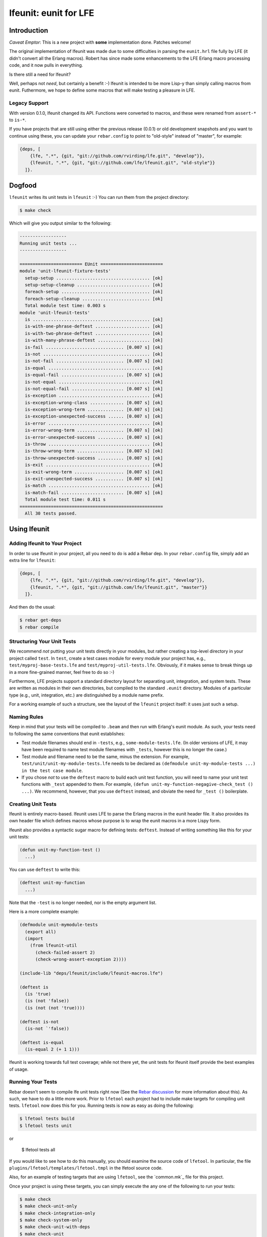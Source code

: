 ######################
lfeunit: eunit for LFE
######################


Introduction
============

*Caveat Emptor*: This is a new project with **some** implementation done.
Patches welcome!

The original implementation of lfeunit was made due to some difficulties in
parsing the ``eunit.hrl`` file fully by LFE (it didn't convert all the Erlang
macros). Robert has since made some enhancements to the LFE Erlang macro
processing code, and it now pulls in everything.

Is there still a need for lfeunit?

Well, perhaps not *need*, but certainly a benefit :-) lfeunit is intended to be
more Lisp-y than simply calling macros from eunit. Futhermore, we hope to
define some macros that will make testing a pleasure in LFE.


Legacy Support
--------------

With version 0.1.0, lfeunit changed its API. Functions were converted to macros,
and these were renamed from ``assert-*`` to ``is-*``.

If you have projects that are still using either the previous release (0.0.1) or
old development snapshots and you want to continue using these, you can update
your ``rebar.config`` to point to "old-style" instead of "master", for example:

.. code:: erlang

    {deps, [
        {lfe, ".*", {git, "git://github.com/rvirding/lfe.git", "develop"}},
        {lfeunit, ".*", {git, "git://github.com/lfe/lfeunit.git", "old-style"}}
      ]}.



Dogfood
=======

``lfeunit`` writes its unit tests in ``lfeunit`` :-) You can run them from the
project directory:

.. code:: bash

    $ make check

Which will give you output similar to the following:

.. code:: text

    ------------------
    Running unit tests ...
    ------------------

    ======================== EUnit ========================
    module 'unit-lfeunit-fixture-tests'
      setup-setup .................................... [ok]
      setup-setup-cleanup ............................ [ok]
      foreach-setup .................................. [ok]
      foreach-setup-cleanup .......................... [ok]
      Total module test time: 0.003 s
    module 'unit-lfeunit-tests'
      is ............................................. [ok]
      is-with-one-phrase-deftest ..................... [ok]
      is-with-two-phrase-deftest ..................... [ok]
      is-with-many-phrase-deftest .................... [ok]
      is-fail .............................. [0.007 s] [ok]
      is-not ......................................... [ok]
      is-not-fail .......................... [0.007 s] [ok]
      is-equal ....................................... [ok]
      is-equal-fail ........................ [0.007 s] [ok]
      is-not-equal ................................... [ok]
      is-not-equal-fail .................... [0.007 s] [ok]
      is-exception ................................... [ok]
      is-exception-wrong-class ............. [0.007 s] [ok]
      is-exception-wrong-term .............. [0.007 s] [ok]
      is-exception-unexpected-success ...... [0.007 s] [ok]
      is-error ....................................... [ok]
      is-error-wrong-term .................. [0.007 s] [ok]
      is-error-unexpected-success .......... [0.007 s] [ok]
      is-throw ....................................... [ok]
      is-throw-wrong-term .................. [0.007 s] [ok]
      is-throw-unexpected-success .......... [0.007 s] [ok]
      is-exit ........................................ [ok]
      is-exit-wrong-term ................... [0.007 s] [ok]
      is-exit-unexpected-success ........... [0.007 s] [ok]
      is-match ....................................... [ok]
      is-match-fail ........................ [0.007 s] [ok]
      Total module test time: 0.011 s
    =======================================================
      All 30 tests passed.


Using lfeunit
=============


Adding lfeunit to Your Project
------------------------------

In order to use lfeunit in your project, all you need to do is add a Rebar dep.
In your ``rebar.config`` file, simply add an extra line for ``lfeunit``:

.. code:: erlang

    {deps, [
        {lfe, ".*", {git, "git://github.com/rvirding/lfe.git", "develop"}},
        {lfeunit, ".*", {git, "git://github.com/lfe/lfeunit.git", "master"}}
      ]}.

And then do the usual:

.. code:: bash

    $ rebar get-deps
    $ rebar compile


Structuring Your Unit Tests
----------------------------

We recommend *not* putting your unit tests directly in your modules, but rather
creating a top-level directory in your project called ``test``. In ``test``,
create a test cases module for every module your project has, e.g.,
``test/myproj-base-tests.lfe`` and ``test/myproj-util-tests.lfe``. Obviously,
if it makes sense to break things up in a more fine-grained manner, feel free
to do so :-)

Furthermore, LFE projects support a standard directory layout for separating
unit, integration, and system tests. These are written as modules in their own
directories, but compiled to the standard ``.eunit`` directory. Modules of a
particular type (e.g., unit, integration, etc.) are distinguished by a module
name prefix.

For a working example of such a structure, see the layout of the ``lfeunit``
project itself: it uses just such a setup.


Naming Rules
------------

Keep in mind that your tests will be compiled to ``.beam`` and then run with
Erlang's eunit module. As such, your tests need to following the same
conventions that eunit establishes:

* Test module filenames should end in ``-tests``, e.g.,
  ``some-module-tests.lfe``. (In older versions of LFE, it may
  have been required to name test module filenames with ``_tests``, however
  this is no longer the case.)

* Test module and filename need to be the same, minus the extension. For
  example, ``test/unit/unit-my-module-tests.lfe`` needs to be declared as
  ``(defmodule unit-my-module-tests ...) in the test case module``.

* If you chose *not* to use the ``deftest`` macro to build each unit test
  function, you will need to name your unit test functions with ``_test``
  appended to them. For example,
  ``(defun unit-my-function-negagive-check_test () ...)``. We recommend,
  however, that you use ``deftest`` instead, and obviate the need for ``_test
  ()`` boilerplate.


Creating Unit Tests
-------------------

lfeunit is entirely macro-based. lfeunit uses LFE to parse the Erlang macros in
the eunit header file. It also provides its own header file which defines macros
whose purpose is to wrap the eunit macros in a more Lispy form.

lfeunit also provides a syntactic sugar macro for defining tests: ``deftest``.
Instead of writing something like this for your unit tests:

.. code:: cl

    (defun unit-my-function-test ()
      ...)

You can use ``deftest`` to write this:

.. code:: cl

    (deftest unit-my-function
      ...)

Note that the ``-test`` is no longer needed, nor is the empty argument list.

Here is a more complete example:

.. code:: cl

    (defmodule unit-mymodule-tests
      (export all)
      (import
        (from lfeunit-util
          (check-failed-assert 2)
          (check-wrong-assert-exception 2))))

    (include-lib "deps/lfeunit/include/lfeunit-macros.lfe")

    (deftest is
      (is 'true)
      (is (not 'false))
      (is (not (not 'true))))

    (deftest is-not
      (is-not `'false))

    (deftest is-equal
      (is-equal 2 (+ 1 1)))

lfeunit is working towards full test coverage; while not there yet, the unit
tests for lfeunit itself provide the best examples of usage.


Running Your Tests
------------------

Rebar doesn't seem to compile lfe unit tests right now (See the
`Rebar discussion`_ for more information about this). As such, we have to do a
little more work. Prior to ``lfetool`` each project had to include make
targets for compiling unit tests. ``lfetool`` now does this for you. Running
tests is now as easy as doing the following:

.. code:: bash

    $ lfetool tests build
    $ lfetool tests unit

or

    $ lfetool tests all

If you would like to see how to do this manually, you should examine the source
code of ``lfetool``. In particular, the file
``plugins/lfetool/templates/lfetool.tmpl`` in the lfetool source code.

Also, for an example of testing targets that are using ``lfetool``, see the
`common.mk`_ file for this project.

Once your project is using these targets, you can simply
execute the any one of the following to run your tests:

.. code:: bash

    $ make check
    $ make check-unit-only
    $ make check-integration-only
    $ make check-system-only
    $ make check-unit-with-deps
    $ make check-unit
    $ make check-integration
    $ make check-system
    $ make check-all-with-deps
    $ make check-all

The make targets suffixed with ``-only`` assume that your unit tests have
already been compiled (as such, these run very quickly). The other targets do
various levels of compiling (deps, tests, etc.) for you, at which point your
``.lfe`` test files will be compiled to ``.beam`` and placed in the testing
directory (``.eunit``). This is the directory that all ``check*`` targets
use to look for the tests to run.


.. Links
.. -----
.. _Makefile: Makefile
.. _Google Groups discussion: https://groups.google.com/d/msg/lisp-flavoured-erlang/eJH2m7XK0dM/WFibzgrqP1AJ
.. _Github LFE ticket: https://github.com/rvirding/lfe/issues/31
.. _Rebar discussion: http://lists.basho.com/pipermail/rebar_lists.basho.com/2011-January/000471.html
